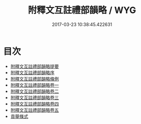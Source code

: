 #+TITLE: 附釋文互註禮部韻略 / WYG
#+DATE: 2017-03-23 10:38:45.422631
* 目次
 - [[file:KR1j0060_000.txt::000-1a][附釋文互註禮部韻略提要]]
 - [[file:KR1j0060_000.txt::000-5a][附釋文互註禮部韻略序]]
 - [[file:KR1j0060_000.txt::000-7a][附釋文互註禮部韻略條例]]
 - [[file:KR1j0060_001.txt::001-1a][附釋文互註禮部韻略卷一]]
 - [[file:KR1j0060_002.txt::002-1a][附釋文互註禮部韻略卷二]]
 - [[file:KR1j0060_003.txt::003-1a][附釋文互註禮部韻略卷三]]
 - [[file:KR1j0060_004.txt::004-1a][附釋文互註禮部韻略卷四]]
 - [[file:KR1j0060_005.txt::005-1a][附釋文互註禮部韻略卷五]]
 - [[file:KR1j0060_005.txt::005-52a][貢舉條式]]
